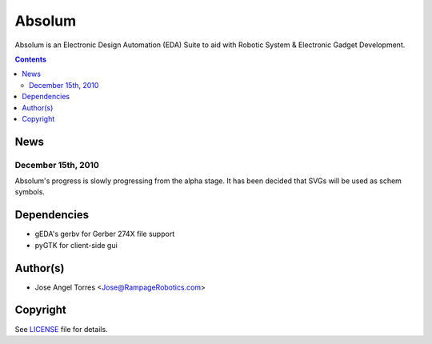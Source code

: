Absolum
=======

Absolum is an Electronic Design Automation (EDA) Suite to aid with 
Robotic System & Electronic Gadget Development.

.. contents::

News
----
December 15th, 2010
```````````````````
Absolum's progress is slowly progressing from the alpha stage.
It has been decided that SVGs will be used as schem symbols. 

Dependencies
----------
* gEDA's gerbv for Gerber 274X file support
* pyGTK for client-side gui

Author(s)
-------
* Jose Angel Torres <Jose@RampageRobotics.com>

Copyright
---------
See LICENSE_ file for details.

.. _License: https://github.com/bleepbloop/absolum/blob/master/LICENSE
